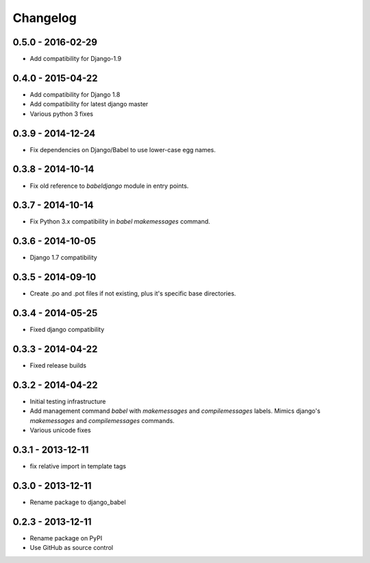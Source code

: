 Changelog
=========

0.5.0 - 2016-02-29
------------------

* Add compatibility for Django-1.9

0.4.0 - 2015-04-22
------------------

* Add compatibility for Django 1.8
* Add compatibility for latest django master
* Various python 3 fixes


0.3.9 - 2014-12-24
------------------

* Fix dependencies on Django/Babel to use lower-case egg names.

0.3.8 - 2014-10-14
------------------

* Fix old reference to `babeldjango` module in entry points.

0.3.7 - 2014-10-14
------------------

* Fix Python 3.x compatibility in `babel makemessages` command.

0.3.6 - 2014-10-05
------------------

* Django 1.7 compatibility


0.3.5 - 2014-09-10
------------------

* Create .po and .pot files if not existing, plus it's specific base directories.


0.3.4 - 2014-05-25
------------------

* Fixed django compatibility

0.3.3 - 2014-04-22
------------------

* Fixed release builds


0.3.2 - 2014-04-22
------------------

* Initial testing infrastructure
* Add management command `babel` with `makemessages` and `compilemessages`
  labels. Mimics django's `makemessages` and `compilemessages` commands.
* Various unicode fixes


0.3.1 - 2013-12-11
------------------

* fix relative import in template tags


0.3.0 - 2013-12-11
------------------

* Rename package to django_babel


0.2.3 - 2013-12-11
------------------

* Rename package on PyPI
* Use GitHub as source control


.. _`master`: https://github.com/python-babel/django-babel
